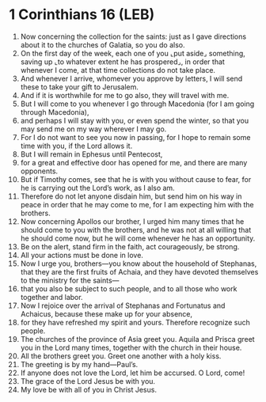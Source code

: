 * 1 Corinthians 16 (LEB)
:PROPERTIES:
:ID: LEB/46-1CO16
:END:

1. Now concerning the collection for the saints: just as I gave directions about it to the churches of Galatia, so you do also.
2. On the first day of the week, each one of you ⌞put aside⌟ something, saving up ⌞to whatever extent he has prospered⌟, in order that whenever I come, at that time collections do not take place.
3. And whenever I arrive, whomever you approve by letters, I will send these to take your gift to Jerusalem.
4. And if it is worthwhile for me to go also, they will travel with me.
5. But I will come to you whenever I go through Macedonia (for I am going through Macedonia),
6. and perhaps I will stay with you, or even spend the winter, so that you may send me on my way wherever I may go.
7. For I do not want to see you now in passing, for I hope to remain some time with you, if the Lord allows it.
8. But I will remain in Ephesus until Pentecost,
9. for a great and effective door has opened for me, and there are many opponents.
10. But if Timothy comes, see that he is with you without cause to fear, for he is carrying out the Lord’s work, as I also am.
11. Therefore do not let anyone disdain him, but send him on his way in peace in order that he may come to me, for I am expecting him with the brothers.
12. Now concerning Apollos our brother, I urged him many times that he should come to you with the brothers, and he was not at all willing that he should come now, but he will come whenever he has an opportunity.
13. Be on the alert, stand firm in the faith, act courageously, be strong.
14. All your actions must be done in love.
15. Now I urge you, brothers—you know about the household of Stephanas, that they are the first fruits of Achaia, and they have devoted themselves to the ministry for the saints—
16. that you also be subject to such people, and to all those who work together and labor.
17. Now I rejoice over the arrival of Stephanas and Fortunatus and Achaicus, because these make up for your absence,
18. for they have refreshed my spirit and yours. Therefore recognize such people.
19. The churches of the province of Asia greet you. Aquila and Prisca greet you in the Lord many times, together with the church in their house.
20. All the brothers greet you. Greet one another with a holy kiss.
21. The greeting is by my hand—Paul’s.
22. If anyone does not love the Lord, let him be accursed. O Lord, come!
23. The grace of the Lord Jesus be with you.
24. My love be with all of you in Christ Jesus.
